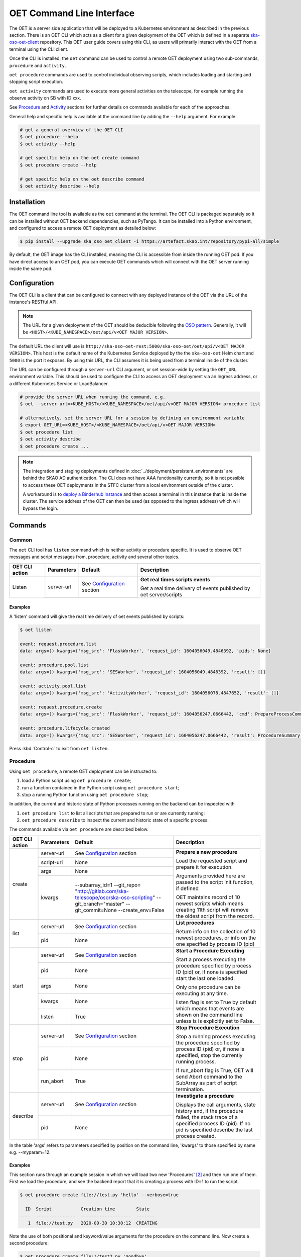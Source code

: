 .. _cli:

***************************
OET Command Line Interface
***************************

The OET is a server side application that will be deployed to a Kubernetes environment as described in the previous section. There is an OET CLI which acts as a client for a given deployment of the
OET which is defined in a separate `ska-oso-oet-client <https://gitlab.com/ska-telescope/oso/ska-oso-oet-client>`_ repository. This OET user
guide covers using this CLI, as users will primarily interact with the OET from a terminal using the CLI client.

Once the CLI is installed, the ``oet`` command can be used to control a remote OET deployment using two sub-commands, ``procedure`` and ``activity``.

``oet procedure`` commands are used to control individual observing scripts,
which includes loading and starting and stopping script execution.

``oet activity`` commands are used to execute more general activities on the
telescope, for example running the observe activity on SB with ID xxx.

See `Procedure`_ and `Activity`_ sections for further details on commands available
for each of the approaches.

General help and specific help is available at the command line by adding the
``--help`` argument. For example:

.. code-block:: console

  # get a general overview of the OET CLI
  $ oet procedure --help
  $ oet activity --help

  # get specific help on the oet create command
  $ oet procedure create --help

  # get specific help on the oet describe command
  $ oet activity describe --help

Installation
============

The OET command line tool is available as the ``oet`` command at the terminal.
The OET CLI is packaged separately so it can be installed without OET backend
dependencies, such as PyTango. It can be installed into a Python environment,
and configured to access a remote OET deployment as detailed below:

.. code-block:: console

   $ pip install --upgrade ska_oso_oet_client -i https://artefact.skao.int/repository/pypi-all/simple

By default, the OET image has the CLI installed, meaning the CLI is accessible
from inside the running OET pod. If you have direct access to an OET pod, you can execute OET commands which will connect with the
OET server running inside the same pod.

Configuration
=============

The OET CLI is a client that can be configured to connect with any deployed instance of the OET via the URL of the instance's RESTful API.

.. note::
    The URL for a given deployment of the OET should be deducible following the `OSO pattern <https://confluence.skatelescope.org/display/SE/OSO+URLs>`_.
    Generally, it will be ``<HOST>/<KUBE_NAMESPACE>/oet/api/v<OET MAJOR VERSION>``.

The default URL the client will use is ``http://ska-oso-oet-rest:5000/ska-oso-oet/oet/api/v<OET MAJOR VERSION>``. This host is the default name of the Kubernetes Service
deployed by the the ``ska-oso-oet`` Helm chart and ``5000`` is the port it exposes. By using this URL, the CLI assumes it is being used from a terminal inside of the cluster.

The URL can be configured through a  ``server-url`` CLI argument, or set session-wide by setting the
``OET_URL`` environment variable. This should be used to configure the CLI to access an OET deployment via an Ingress address, or a different Kubernetes Service or LoadBalancer.

.. code-block:: console

  # provide the server URL when running the command, e.g.
  $ oet --server-url=<KUBE_HOST>/<KUBE_NAMESPACE>/oet/api/v<OET MAJOR VERSION> procedure list

  # alternatively, set the server URL for a session by defining an environment variable
  $ export OET_URL=<KUBE_HOST>/<KUBE_NAMESPACE>/oet/api/v<OET MAJOR VERSION>
  $ oet procedure list
  $ oet activity describe
  $ oet procedure create ...

.. note::
    The integration and staging deployments defined in :doc:`../deployment/persistent_environments` are behind the SKAO AD authentication.
    The CLI does not have AAA functionality currently, so it is not possible to access these OET deployments in the STFC cluster from a local environment outside of the cluster.

    A workaround is to `deploy a Binderhub instance <https://developer.skao.int/en/latest/tools/binderhub.html>`_ and then access a terminal in this instance that is inside the cluster.
    The service address of the OET can then be used (as opposed to the Ingress address) which will bypass the login.


Commands
========


Common
------

The ``oet`` CLI tool has ``listen`` command which is neither activity or procedure specific.
It is used to observe OET messages and script messages from, procedure, activity and several
other topics.

+----------------+------------+---------------------------------------------------------+-------------------------------------+
| OET CLI action | Parameters | Default                                                 | Description                         |
+================+============+=========================================================+=====================================+
| Listen         | server-url | See `Configuration`_ section                            | **Get real times scripts events**   |
|                +------------+---------------------------------------------------------+                                     |
|                |            |                                                         | Get a real time delivery of events  |
|                |            |                                                         | published by oet server/scripts     |
+----------------+------------+---------------------------------------------------------+-------------------------------------+


Examples
~~~~~~~~

A 'listen' command will give the real time delivery of oet events published by scripts:

.. code-block:: console

  $ oet listen

  event: request.procedure.list
  data: args=() kwargs={'msg_src': 'FlaskWorker', 'request_id': 1604056049.4846392, 'pids': None}

  event: procedure.pool.list
  data: args=() kwargs={'msg_src': 'SESWorker', 'request_id': 1604056049.4846392, 'result': []}

  event: activity.pool.list
  data: args=() kwargs={'msg_src': 'ActivityWorker', 'request_id': 1604056078.4847652, 'result': []}

  event: request.procedure.create
  data: args=() kwargs={'msg_src': 'FlaskWorker', 'request_id': 1604056247.0666442, 'cmd': PrepareProcessCommand(script_uri='file://scripts/eventbus.py', init_args=<ProcedureInput(, subarray_id=1)>)}

  event: procedure.lifecycle.created
  data: args=() kwargs={'msg_src': 'SESWorker', 'request_id': 1604056247.0666442, 'result': ProcedureSummary(id=1, script_uri='file://scripts/eventbus.py', script_args={'init': <ProcedureInput(, subarray_id=1)>, 'run': <ProcedureInput(, )>}, history=<ProcessHistory(process_states=[(ProcedureState.READY, 1604056247.713874)], stacktrace=None)>, state=<ProcedureState.READY: 1>)}

Press :kbd:`Control-c` to exit from ``oet listen``.


Procedure
---------

Using ``oet procedure``, a remote OET deployment can be instructed to:

#. load a Python script using ``oet procedure create``;
#. run a function contained in the Python script using ``oet procedure start``;
#. stop a running Python function using ``oet procedure stop``;

In addition, the current and historic state of Python processes running on
the backend can be inspected with

#. ``oet procedure list`` to list all scripts that are prepared to run or are
   currently running;
#. ``oet procedure describe`` to inspect the current and historic state of a
   specific process.

The commands available via ``oet procedure`` are described below.

+----------------+------------+---------------------------------------------------------+-------------------------------------+
| OET CLI action | Parameters | Default                                                 | Description                         |
+================+============+=========================================================+=====================================+
| create         | server-url | See `Configuration`_ section                            | **Prepare a new procedure**         |
|                +------------+---------------------------------------------------------+                                     |
|                | script-uri | None                                                    | Load the requested script and       |
|                +------------+---------------------------------------------------------+ prepare it for execution.           |
|                | args       | None                                                    |                                     |
|                +------------+---------------------------------------------------------+ Arguments provided here are passed  |
|                | kwargs     | \-\-subarray_id=1                                       | to the script init function, if     |
|                |            | \-\-git_repo=                                           | defined                             |
|                |            | "http://gitlab.com/ska-telescope/oso/ska-oso-scripting" |                                     |
|                |            | \-\-git_branch="master"                                 | OET maintains record of 10 newest   |
|                |            | \-\-git_commit=None                                     | scripts which means creating 11th   |
|                |            | \-\-create_env=False                                    | script will remove the oldest       |
|                |            |                                                         | script from the record.             |
+----------------+------------+---------------------------------------------------------+-------------------------------------+
| list           | server-url | See `Configuration`_ section                            | **List procedures**                 |
|                +------------+---------------------------------------------------------+                                     |
|                | pid        | None                                                    | Return info on the collection of 10 |
|                |            |                                                         | newest procedures, or info on the   |
|                |            |                                                         | one specified by process ID (pid)   |
+----------------+------------+---------------------------------------------------------+-------------------------------------+
| start          | server-url | See `Configuration`_ section                            | **Start a Procedure Executing**     |
|                +------------+---------------------------------------------------------+                                     |
|                | pid        | None                                                    | Start a process executing           |
|                +------------+---------------------------------------------------------+ the procedure specified by process  |
|                | args       | None                                                    | ID (pid) or, if none is specified   |
|                +------------+---------------------------------------------------------+ start the last one loaded.          |
|                | kwargs     | None                                                    |                                     |
|                |            |                                                         | Only one procedure can be executing |
|                |            |                                                         | at any time.                        |
|                +------------+---------------------------------------------------------+                                     |
|                | listen     | True                                                    | listen flag is set to True by       |
|                |            |                                                         | default which means that events are |
|                |            |                                                         | shown on the command line unless    |
|                |            |                                                         | is is explicitly set to False.      |
+----------------+------------+---------------------------------------------------------+-------------------------------------+
| stop           | server-url | See `Configuration`_ section                            | **Stop Procedure Execution**        |
|                +------------+---------------------------------------------------------+                                     |
|                | pid        | None                                                    | Stop a running process executing    |
|                +------------+---------------------------------------------------------+ the procedure specified by process  |
|                | run_abort  | True                                                    | ID (pid) or, if none is specified,  |
|                |            |                                                         | stop the currently running process. |
|                |            |                                                         |                                     |
|                |            |                                                         | If run_abort flag is True, OET will |
|                |            |                                                         | send Abort command to the SubArray  |
|                |            |                                                         | as part of script termination.      |
+----------------+------------+---------------------------------------------------------+-------------------------------------+
| describe       | server-url | See `Configuration`_ section                            | **Investigate a procedure**         |
|                +------------+---------------------------------------------------------+                                     |
|                | pid        | None                                                    | Displays the call arguments, state  |
|                |            |                                                         | history and, if the procedure       |
|                |            |                                                         | failed, the stack trace of a        |
|                |            |                                                         | specified process ID (pid). If no   |
|                |            |                                                         | pid is specified describe the last  |
|                |            |                                                         | process created.                    |
+----------------+------------+---------------------------------------------------------+-------------------------------------+

In the table 'args' refers to parameters specified by position on the command line, 'kwargs' to
those specified by name e.g. --myparam=12.


Examples
~~~~~~~~

This section runs through an example session in which we will
load two new 'Procedures' [#f1]_ and then run one of them.
First we load the procedure, and see the backend report that
it is creating a process with ID=1 to run the script.

.. code-block:: console

  $ oet procedure create file://test.py 'hello' --verbose=true

    ID  Script           Creation time        State
  ----  ---------------  -------------------  -------
     1  file://test.py   2020-09-30 10:30:12  CREATING

Note the use of both positional and keyword/value arguments for the
procedure on the command line. Now create a second procedure:

.. code-block:: console

  $ oet procedure create file://test2.py 'goodbye'

   ID   Script           Creation time        State
  ----  ---------------  -------------------  -------
    2  file://test2.py  2020-09-30 10:35:12  CREATING

Now create a third procedure that will be pulled from git:

.. code-block:: console

  $ oet procedure create git://test3.py --git_repo="http://foo.git" --git_branch="test" --create_env=True

   ID   Script           Creation time        State
  ----  ---------------  -------------------  -------
    3  git://test3.py    2020-09-30 10:40:12  CREATING

We can check the state of the procedures currently loaded:

.. code-block:: console

  $ oet procedure list

   ID   Script           Creation time        State
  ----  ---------------  -------------------  -------
     1  file://test.py   2020-09-30 10:30:12  READY
     2  file://test2.py  2020-09-30 10:35:12  READY
     3  git://test3.py   2020-09-30 10:40:12  READY

Alternatively, we could check the state of procedure 2 alone:

.. code-block:: console

  $ oet procedure list --pid=2

   ID   Script           Creation time        State
  ----  ---------------  -------------------  -------
    2   file://test2.py  2020-09-30 10:35:12  READY

Now that we have our procedures loaded we can start one of them running.
At this point we supply the ID of the procedure to run, and
some runtime arguments to pass to it if required. The backend responds
with the new status of the procedure.

.. code-block:: console

  $ oet procedure start --pid=2 'bob' --simulate=false

    ID   Script           Creation time        State
  ----  ---------------  -------------------  -------
    2   file://test2.py  2020-09-30 10:35:12  RUNNING

An ``oet procedure list`` command also shows the updated status of procedure #2:

.. code-block:: console

  $ oet procedure list

    ID   Script           Creation time        State
  ----  ---------------  -------------------  -------
     1  file://test.py   2020-09-30 10:30:12  READY
     2  file://test2.py  2020-09-30 10:35:12  RUNNING
     3  git://test3.py   2020-09-30 10:40:12  READY

An ``oet procedure describe`` command will give further detail on a procedure, no
matter its state.

.. code-block:: console

 $ oet procedure describe --pid=2

    ID  Script           URI
  ----  ---------------  -----------------------------------------
     2  file://test2.py  http://0.0.0.0:5000/ska-oso-oet/oet/api/v1/procedures/2

  Time                        State
  --------------------------  -------
  2020-09-30 10:19:38.011584  CREATING
  2020-09-30 10:19:38.016266  IDLE
  2020-09-30 10:19:38.017883  LOADING
  2020-09-30 10:19:38.018880  IDLE
  2020-09-30 10:19:38.019006  RUNNING 1
  2020-09-30 10:19:38.019021  READY
  2020-09-30 10:35:12.605270  RUNNING 2

  Index     Method     Arguments    Keyword Arguments
  --------  ---------  -----------  -------------------
      1      init      ['goodbye']  {'subarray_id': 1}
      2      run       ['bob']      {'simulate': false}

Describing a script from git shows additional information on the repository:

.. code-block:: console

 $ oet procedure describe --pid=3

    ID  Script           URI
  ----  ---------------  -----------------------------------------
     3  git://test3.py    http://0.0.0.0:5000/ska-oso-oet/oet/api/v1/procedures/3

  Time                        State
  --------------------------  -------
  2020-09-30 10:40:12.435305  CREATING
  2020-09-30 10:40:12.435332  IDLE
  2020-09-30 10:40:12.435364  LOADING
  2020-09-30 10:40:12.435401  IDLE
  2020-09-30 10:40:12.435433  RUNNING 1
  2020-09-30 10:40:12.435642  READY

 Index       Method    Arguments    Keyword Arguments
 --------   --------   ----------  -------------------
   1          init      []           {'subarray_id': 1}
   2          run       []           {}

  Repository           Branch    Commit
  ---------------      -------   -------------------
  http://foo.git       test

If the procedure failed, then the stack trace will also be displayed.


Example session in a deployed environment
~~~~~~~~~~~~~~~~~~~~~~~~~~~~~~~~~~~~~~~~~

If you are working with a complete system such that the OET is able to communicate
with TMC and the various devices are deployed (Dish, MCCS, CSP, SDP, etc.) the OET
can be used from a shell to trigger remote execution of a full observation, e.g.

.. code-block:: console

  # create process for running observation, including allocation and configuration/scan
  oet procedure create file:///scripts/allocate_and_observe_sb.py --subarray_id=3
  # run the script, specifying scheduling block JSON which defines
  # the configurations, and the order and number of scans
  oet procedure start scripts/example_sb.json


Activity
--------

Using ``oet activity``, a remote OET deployment can be instructed to:

#. execute a observing activity of a Scheduling Block with ``oet activity run``

In addition, the current and historic state of Activities can be inspected with

#. ``oet activity list`` to list all activities that have been started;
#. ``oet activity describe`` to inspect the current and historic state of a
   specific activity.

The commands available via ``oet activity`` are described below.

+----------------+---------------+---------------------------------------------------------+-------------------------------------+
| OET CLI action | Parameters    | Default                                                 | Description                         |
+================+===============+=========================================================+=====================================+
| run            | server-url    | See `Configuration`_ section                            | **Run an activity of an SB**        |
|                +---------------+---------------------------------------------------------+                                     |
|                | activity-name | None                                                    | Create and run a script referenced  |
|                +---------------+---------------------------------------------------------+ by an activity defined in an SB.    |
|                | sbd-id        | None                                                    | The activity-name and sbd-id are    |
|                +---------------+---------------------------------------------------------+ mandatory arguments. script-args is |
|                | script-args   | None                                                    | a dictionary defining function name |
|                +---------------+---------------------------------------------------------+ as a key (e.g. 'init') and any      |
|                | prepare-only  | False                                                   | keyword arguments to be passed for  |
|                +---------------+---------------------------------------------------------+ the function on top of arguments    |
|                | create-env    | False                                                   | present in the SB. Only keyword args|
|                +---------------+---------------------------------------------------------+ are currently allowed.              |
|                | listen        | True                                                    |                                     |
|                |               |                                                         | preparep-only should be set to False|
|                |               |                                                         | if the script referred to by SB and |
|                |               |                                                         | activity is not to be run yet. To   |
|                |               |                                                         | start a prepared script, use the    |
|                |               |                                                         | `oet procedure` commands.           |
|                |               |                                                         |                                     |
|                |               |                                                         | create-env flag should be set to    |
|                |               |                                                         | True if script referred to by SB is |
|                |               |                                                         | a Git script and requires a non-    |
|                |               |                                                         | default environment to run.         |
+----------------+---------------+---------------------------------------------------------+-------------------------------------+
| list           | server-url    | See `Configuration`_ section                            | **List activities**                 |
|                +---------------+---------------------------------------------------------+                                     |
|                | aid           | None                                                    | Return info on the collection of 10 |
|                |               |                                                         | newest activities, or info on the   |
|                |               |                                                         | one specified by activity ID (aid)  |
+----------------+---------------+---------------------------------------------------------+-------------------------------------+
| describe       | server-url    | See note above                                          | **Investigate an activity**         |
|                +---------------+---------------------------------------------------------+                                     |
|                | aid           | None                                                    | Displays the script arguments, and  |
|                |               |                                                         | the state history of a specified    |
|                |               |                                                         | activity ID (aid). If no aid is     |
|                |               |                                                         | specified describe the last activity|
|                |               |                                                         | created.                            |
+----------------+---------------+---------------------------------------------------------+-------------------------------------+

The activity name is given in the SBD and although this can be set to anything in the PDM,
a typical observation was envisaged as having multiple activities, including ``allocate``
(assign resources) and ``observe`` (configure and then run a scan). It is now assumed that only
one script will be used and OSO Scripting, for example, now only contains a single script,
``allocate_and_observe.py``. This could be given any activity name, with ``observe`` probably
being the best choice.

One reason for only wanting to run one activity per SBD is that currently each would create
a separate Scheduling Block Instance (SBI) as the OET has no state management that allows it to
link different activities taking place as part of the same SBD. This might change in the future.

Examples
~~~~~~~~

This section runs through an example session in which we will
run an activity with arguments to the script. We will also demonstrate
the more advanced use of controlling activity execution with additional
``oet procedure`` commands. For this we will prepare an activity without
executing it and use the ``oet procedure`` commands to run the prepared
activity.

.. code-block:: console

  $ oet activity run observe sbd-123 --script-args='{"init": {"kwargs": {"foo": "bar"}}}'

    ID  Activity    SB ID    Creation Time          Procedure ID  State
  ----  ----------  -------  -------------------  --------------  ---------
     1  observe     sbd-123  2023-01-06 13:56:47               1  REQUESTED

Note the use of keyword arguments for the script arguments. These will be
passed as arguments when each function in the script is run. If the given
keyword argument is already defined in the Scheduling Block, the value
will be overwritten with the user provided one.

The activity has now been started and will complete without any further
interaction from the user.

For an example of more advanced use of the activity interface, run an activity
but set the ``prepare-only`` flag to True:

.. code-block:: console

  $ oet activity run observe sbd-123 --prepare-only=True

    ID  Activity    SB ID    Creation Time          Procedure ID  State
  ----  ----------  -------  -------------------  --------------  ---------
     2  observe     sbd-123  2023-01-06 13:56:56               2  REQUESTED

We can check the state of the activities currently present:

.. code-block:: console

  $ oet activity list

    ID  Activity    SB ID    Creation Time          Procedure ID  State
  ----  ----------  -------  -------------------  --------------  ---------
     1  observe     sbd-123  2023-01-06 13:56:47               1  COMPLETE
     2  observe     sbd-123  2023-01-06 13:56:56               2  PREPARED


Note that the first activity prepares and runs the script automatically but
the second one only prepares the script but does not run it. To run the script
of the second activity we need to note the ``Procedure ID`` for the activity
and use ``oet procedure`` commands to run the script:

.. code-block:: console

  $ oet procedure start --pid=2

    ID   Script             Creation time        State
  ----  ---------------    -------------------  -------
    2   file://observe.py  2023-01-06 13:57:25  RUNNING

An ``oet activity describe`` command will give further detail on an activity.

.. code-block:: console

 $ oet activity describe --aid=1

    ID  Activity    SB ID      Procedure ID  State
  ----  ----------  -------  --------------  ---------
     1  observe     sbd-123               1  COMPLETE

  URI                                        Prepare Only
  -----------------------------------------  --------------
  http://0.0.0.0:5000/ska-oso-oet/oet/api/v1/activities/1  False

  Time                        State
  --------------------------  ---------
  2023-01-06 13:56:47.655175  REQUESTED
  2023-01-06 13:56:47.934723  PREPARED
  2023-01-06 13:56:48.004753  RUNNING
  2023-01-06 13:56:50.382756  COMPLETE


  Script Arguments
  ----------------

  Method    Arguments    Keyword Arguments
  --------  -----------  -------------------
  init      [1, 'foo']   {'foo': 'bar'}


You can also view the details of the script that was run by the activity:

.. code-block:: console

 $ oet procedure describe --pid=1

    ID  Script                URI
  ----  ---------------       -----------------------------------------
     1  file://observe.py    http://0.0.0.0:5000/ska-oso-oet/oet/api/v1/procedures/1

  Time                        State
  --------------------------  -------
  2023-01-06 13:56:47.655175  CREATING
  2023-01-06 13:56:47.663742  IDLE
  2023-01-06 13:56:47.665741  LOADING
  2023-01-06 13:56:47.730696  IDLE
  2023-01-06 13:56:47.731965  RUNNING 1
  2023-01-06 13:56:47.934723  READY
  2023-01-06 13:56:48.004753  RUNNING 2
  2023-01-06 13:56:50.382756  READY

 Index       Method    Arguments     Keyword Arguments
 --------   --------   ----------   -------------------
   1          init      [1, 'foo']    {'foo': 'bar'}
   2          run       []            {}



.. rubric:: Footnotes

.. [#f2] Specifically, the cli tool acts as a REST client that interfaces with
   the OET REST API described in :doc:`../internal/architecture/architecture_module_rest_api`.
.. [#f1] For reference, the OET architecture refers to Python scripts as `Procedures`.
